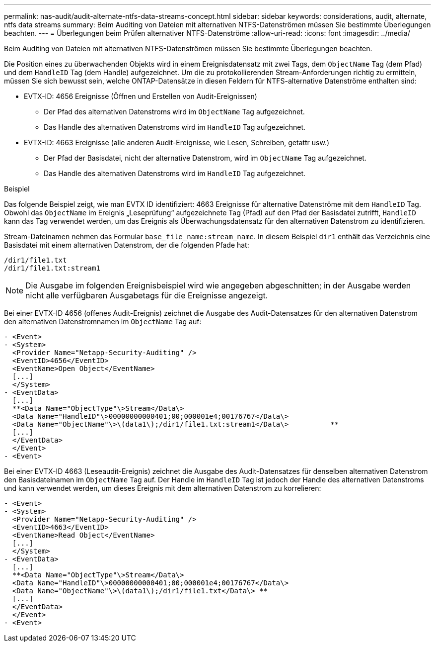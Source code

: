 ---
permalink: nas-audit/audit-alternate-ntfs-data-streams-concept.html 
sidebar: sidebar 
keywords: considerations, audit, alternate, ntfs data streams 
summary: Beim Auditing von Dateien mit alternativen NTFS-Datenströmen müssen Sie bestimmte Überlegungen beachten. 
---
= Überlegungen beim Prüfen alternativer NTFS-Datenströme
:allow-uri-read: 
:icons: font
:imagesdir: ../media/


[role="lead"]
Beim Auditing von Dateien mit alternativen NTFS-Datenströmen müssen Sie bestimmte Überlegungen beachten.

Die Position eines zu überwachenden Objekts wird in einem Ereignisdatensatz mit zwei Tags, dem `ObjectName` Tag (dem Pfad) und dem `HandleID` Tag (dem Handle) aufgezeichnet. Um die zu protokollierenden Stream-Anforderungen richtig zu ermitteln, müssen Sie sich bewusst sein, welche ONTAP-Datensätze in diesen Feldern für NTFS-alternative Datenströme enthalten sind:

* EVTX-ID: 4656 Ereignisse (Öffnen und Erstellen von Audit-Ereignissen)
+
** Der Pfad des alternativen Datenstroms wird im `ObjectName` Tag aufgezeichnet.
** Das Handle des alternativen Datenstroms wird im `HandleID` Tag aufgezeichnet.


* EVTX-ID: 4663 Ereignisse (alle anderen Audit-Ereignisse, wie Lesen, Schreiben, getattr usw.)
+
** Der Pfad der Basisdatei, nicht der alternative Datenstrom, wird im `ObjectName` Tag aufgezeichnet.
** Das Handle des alternativen Datenstroms wird im `HandleID` Tag aufgezeichnet.




.Beispiel
Das folgende Beispiel zeigt, wie man EVTX ID identifiziert: 4663 Ereignisse für alternative Datenströme mit dem `HandleID` Tag. Obwohl das `ObjectName` im Ereignis „Leseprüfung“ aufgezeichnete Tag (Pfad) auf den Pfad der Basisdatei zutrifft, `HandleID` kann das Tag verwendet werden, um das Ereignis als Überwachungsdatensatz für den alternativen Datenstrom zu identifizieren.

Stream-Dateinamen nehmen das Formular `base_file_name:stream_name`. In diesem Beispiel `dir1` enthält das Verzeichnis eine Basisdatei mit einem alternativen Datenstrom, der die folgenden Pfade hat:

[listing]
----

/dir1/file1.txt
/dir1/file1.txt:stream1
----
[NOTE]
====
Die Ausgabe im folgenden Ereignisbeispiel wird wie angegeben abgeschnitten; in der Ausgabe werden nicht alle verfügbaren Ausgabetags für die Ereignisse angezeigt.

====
Bei einer EVTX-ID 4656 (offenes Audit-Ereignis) zeichnet die Ausgabe des Audit-Datensatzes für den alternativen Datenstrom den alternativen Datenstromnamen im `ObjectName` Tag auf:

[listing]
----

- <Event>
- <System>
  <Provider Name="Netapp-Security-Auditing" />
  <EventID>4656</EventID>
  <EventName>Open Object</EventName>
  [...]
  </System>
- <EventData>
  [...]
  **<Data Name="ObjectType"\>Stream</Data\>
  <Data Name="HandleID"\>00000000000401;00;000001e4;00176767</Data\>
  <Data Name="ObjectName"\>\(data1\);/dir1/file1.txt:stream1</Data\>          **
  [...]
  </EventData>
  </Event>
- <Event>
----
Bei einer EVTX-ID 4663 (Leseaudit-Ereignis) zeichnet die Ausgabe des Audit-Datensatzes für denselben alternativen Datenstrom den Basisdateinamen im `ObjectName` Tag auf. Der Handle im `HandleID` Tag ist jedoch der Handle des alternativen Datenstroms und kann verwendet werden, um dieses Ereignis mit dem alternativen Datenstrom zu korrelieren:

[listing]
----

- <Event>
- <System>
  <Provider Name="Netapp-Security-Auditing" />
  <EventID>4663</EventID>
  <EventName>Read Object</EventName>
  [...]
  </System>
- <EventData>
  [...]
  **<Data Name="ObjectType"\>Stream</Data\>
  <Data Name="HandleID"\>00000000000401;00;000001e4;00176767</Data\>
  <Data Name="ObjectName"\>\(data1\);/dir1/file1.txt</Data\> **
  [...]
  </EventData>
  </Event>
- <Event>
----